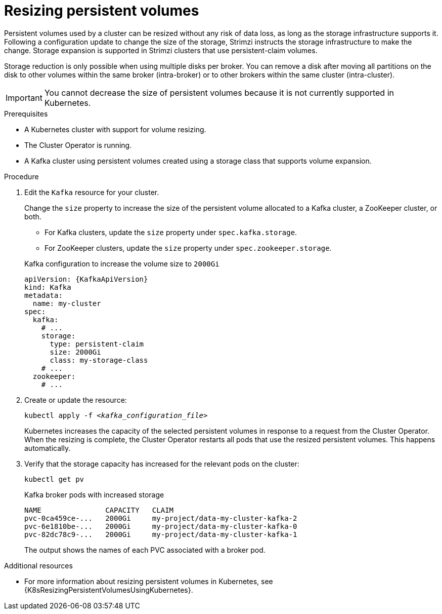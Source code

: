// Module included in the following assemblies:
//
// assembly-storage.adoc

[id='proc-resizing-persistent-volumes-{context}']
= Resizing persistent volumes

[role="_abstract"]
Persistent volumes used by a cluster can be resized without any risk of data loss, as long as the storage infrastructure supports it. 
Following a configuration update to change the size of the storage, Strimzi instructs the storage infrastructure to make the change. 
Storage expansion is supported in Strimzi clusters that use persistent-claim volumes. 

Storage reduction is only possible when using multiple disks per broker.
You can remove a disk after moving all partitions on the disk to other volumes within the same broker (intra-broker) or to other brokers within the same cluster (intra-cluster).

IMPORTANT: You cannot decrease the size of persistent volumes because it is not currently supported in Kubernetes.

.Prerequisites

* A Kubernetes cluster with support for volume resizing.
* The Cluster Operator is running.
* A Kafka cluster using persistent volumes created using a storage class that supports volume expansion.

.Procedure

. Edit the `Kafka` resource for your cluster.
+
Change the `size` property to increase the size of the persistent volume allocated to a Kafka cluster, a ZooKeeper cluster, or both.
+
--
* For Kafka clusters, update the `size` property under `spec.kafka.storage`.
* For ZooKeeper clusters, update the `size` property under `spec.zookeeper.storage`.
--
+
.Kafka configuration to increase the volume size to `2000Gi`
[source,yaml,subs=attributes+]
----
apiVersion: {KafkaApiVersion}
kind: Kafka
metadata:
  name: my-cluster
spec:
  kafka:
    # ...
    storage:
      type: persistent-claim
      size: 2000Gi
      class: my-storage-class
    # ...
  zookeeper:
    # ...
----

. Create or update the resource:
+
[source,shell,subs=+quotes]
kubectl apply -f _<kafka_configuration_file>_
+
Kubernetes increases the capacity of the selected persistent volumes in response to a request from the Cluster Operator.
When the resizing is complete, the Cluster Operator restarts all pods that use the resized persistent volumes.
This happens automatically.

. Verify that the storage capacity has increased for the relevant pods on the cluster:
+
[source,shell,subs=+quotes]
kubectl get pv
+
.Kafka broker pods with increased storage
[source,shell,subs="+quotes,attributes"]
----
NAME               CAPACITY   CLAIM
pvc-0ca459ce-...   2000Gi     my-project/data-my-cluster-kafka-2
pvc-6e1810be-...   2000Gi     my-project/data-my-cluster-kafka-0
pvc-82dc78c9-...   2000Gi     my-project/data-my-cluster-kafka-1
----
+
The output shows the names of each PVC associated with a broker pod.

[role="_additional-resources"]
.Additional resources

* For more information about resizing persistent volumes in Kubernetes, see {K8sResizingPersistentVolumesUsingKubernetes}.
